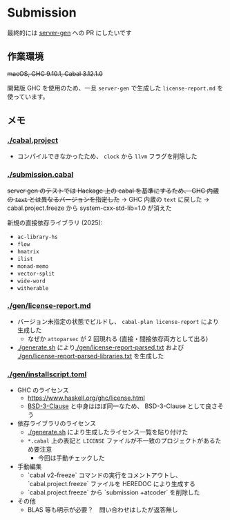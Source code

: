* Submission

最終的には [[https://github.com/gksato/haskell-atcoder-server-gen][server-gen]] への PR にしたいです

** 作業環境

+macOS, GHC 9.10.1, Cabal 3.12.1.0+

開発版 GHC を使用のため、一旦 =server-gen= で生成した =license-report.md= を使っています。

** メモ

*** [[./cabal.project]]

- コンパイルできなかったため、 =clock= から =llvm= フラグを削除した

*** [[./submission.cabal]]

+server gen のテストでは Hackage 上の cabal を基準にするため、 GHC 内蔵の =text= とは異なるバージョンを指定した+ → GHC 内蔵の =text= に戻した → cabal.project.freeze から system-cxx-std-lib=1.0 が消えた

新規の直接依存ライブラリ (2025):

- =ac-library-hs=
- =flow=
- =hmatrix=
- =ilist=
- =monad-memo=
- =vector-split=
- =wide-word=
- =witherable=

*** [[./gen/license-report.md]]

- バージョン未指定の状態でビルドし、 =cabal-plan license-report= により生成した
  - なぜか =attoparsec= が 2 回現れる (直接・間接依存両方として出る)
- [[./generate.sh]] により[[./gen/license-report-parsed.txt]] および [[./gen/license-report-parsed-libraries.txt]] を生成した

*** [[./gen/installscript.toml]]

- GHC のライセンス
  - https://www.haskell.org/ghc/license.html
  - [[https://opensource.org/license/bsd-3-clause][BSD-3-Clause]] と中身はほぼ同一なため、 BSD-3-Clause として良さそう

- 依存ライブラリのライセンス
  - [[./generate.sh]] により生成したライセンス一覧を貼り付けた
  - =*.cabal= 上の表記と =LICENSE= ファイルが不一致のプロジェクトがあるため要注意
    - 今回は手動チェックした

- 手動編集
  - `cabal v2-freeze` コマンドの実行をコメントアウトし、 `cabal.project.freeze` ファイルを HEREDOC により生成する
  - `cabal.project.freeze` から `submission +atcoder` を削除した

- その他
  - BLAS 等も明示が必要？　問い合わせはしたが返答無し

